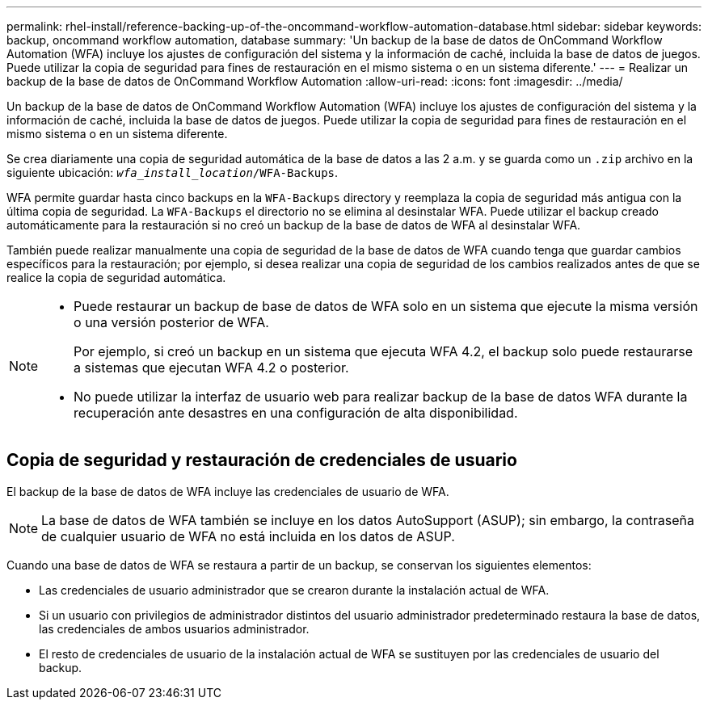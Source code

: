---
permalink: rhel-install/reference-backing-up-of-the-oncommand-workflow-automation-database.html 
sidebar: sidebar 
keywords: backup, oncommand workflow automation, database 
summary: 'Un backup de la base de datos de OnCommand Workflow Automation (WFA) incluye los ajustes de configuración del sistema y la información de caché, incluida la base de datos de juegos. Puede utilizar la copia de seguridad para fines de restauración en el mismo sistema o en un sistema diferente.' 
---
= Realizar un backup de la base de datos de OnCommand Workflow Automation
:allow-uri-read: 
:icons: font
:imagesdir: ../media/


[role="lead"]
Un backup de la base de datos de OnCommand Workflow Automation (WFA) incluye los ajustes de configuración del sistema y la información de caché, incluida la base de datos de juegos. Puede utilizar la copia de seguridad para fines de restauración en el mismo sistema o en un sistema diferente.

Se crea diariamente una copia de seguridad automática de la base de datos a las 2 a.m. y se guarda como un `.zip` archivo en la siguiente ubicación: `_wfa_install_location_/WFA-Backups`.

WFA permite guardar hasta cinco backups en la `WFA-Backups` directory y reemplaza la copia de seguridad más antigua con la última copia de seguridad. La `WFA-Backups` el directorio no se elimina al desinstalar WFA. Puede utilizar el backup creado automáticamente para la restauración si no creó un backup de la base de datos de WFA al desinstalar WFA.

También puede realizar manualmente una copia de seguridad de la base de datos de WFA cuando tenga que guardar cambios específicos para la restauración; por ejemplo, si desea realizar una copia de seguridad de los cambios realizados antes de que se realice la copia de seguridad automática.

[NOTE]
====
* Puede restaurar un backup de base de datos de WFA solo en un sistema que ejecute la misma versión o una versión posterior de WFA.
+
Por ejemplo, si creó un backup en un sistema que ejecuta WFA 4.2, el backup solo puede restaurarse a sistemas que ejecutan WFA 4.2 o posterior.

* No puede utilizar la interfaz de usuario web para realizar backup de la base de datos WFA durante la recuperación ante desastres en una configuración de alta disponibilidad.


====


== Copia de seguridad y restauración de credenciales de usuario

El backup de la base de datos de WFA incluye las credenciales de usuario de WFA.

[NOTE]
====
La base de datos de WFA también se incluye en los datos AutoSupport (ASUP); sin embargo, la contraseña de cualquier usuario de WFA no está incluida en los datos de ASUP.

====
Cuando una base de datos de WFA se restaura a partir de un backup, se conservan los siguientes elementos:

* Las credenciales de usuario administrador que se crearon durante la instalación actual de WFA.
* Si un usuario con privilegios de administrador distintos del usuario administrador predeterminado restaura la base de datos, las credenciales de ambos usuarios administrador.
* El resto de credenciales de usuario de la instalación actual de WFA se sustituyen por las credenciales de usuario del backup.

